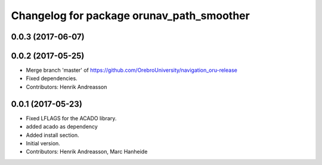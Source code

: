 ^^^^^^^^^^^^^^^^^^^^^^^^^^^^^^^^^^^^^^^^^^
Changelog for package orunav_path_smoother
^^^^^^^^^^^^^^^^^^^^^^^^^^^^^^^^^^^^^^^^^^

0.0.3 (2017-06-07)
------------------

0.0.2 (2017-05-25)
------------------
* Merge branch 'master' of https://github.com/OrebroUniversity/navigation_oru-release
* Fixed dependencies.
* Contributors: Henrik Andreasson

0.0.1 (2017-05-23)
------------------
* Fixed LFLAGS for the ACADO library.
* added acado as dependency
* Added install section.
* Initial version.
* Contributors: Henrik Andreasson, Marc Hanheide
